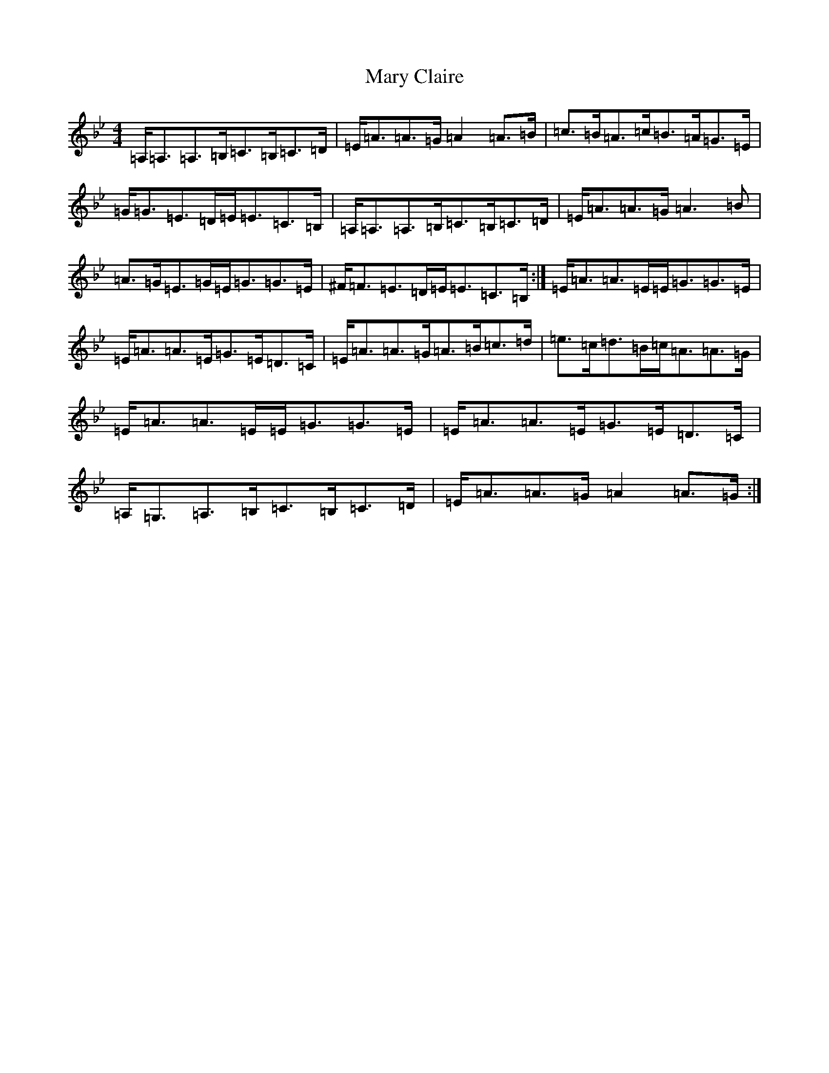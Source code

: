 X: 20250
T: Mary Claire
S: https://thesession.org/tunes/9626#setting9626
Z: C Dorian
R: hornpipe
M: 4/4
L: 1/8
K: C Dorian
=A,<=A,=A,>=B,=C>=B,=C>=D|=E<=A=A>=G=A2=A>=B|=c>=B=A>=c=B>=A=G>=E|=G<=G=E>=D=E<=E=C>=B,|=A,<=A,=A,>=B,=C>=B,=C>=D|=E<=A=A>=G=A3=B|=A>=G=E>=G=E<=G=G>=E|^F<=F=E>=D=E<=E=C>=B,:|=E<=A=A>=E=E<=G=G>=E|=E<=A=A>=E=G>=E=D>=C|=E<=A=A>=G=A>=B=c>=d|=e>=c=d>=B=c<=A=A>=G|=E<=A=A>=E=E<=G=G>=E|=E<=A=A>=E=G>=E=D>=C|=A,<=G,=A,>=B,=C>=B,=C>=D|=E<=A=A>=G=A2=A>=G:|